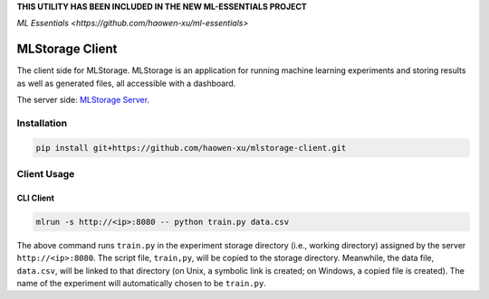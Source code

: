 **THIS UTILITY HAS BEEN INCLUDED IN THE NEW ML-ESSENTIALS PROJECT**

`ML Essentials <https://github.com/haowen-xu/ml-essentials>`

MLStorage Client
================

The client side for MLStorage.
MLStorage is an application for running machine learning experiments
and storing results as well as generated files, all accessible with a dashboard.

The server side: `MLStorage Server <http://github.com/haowen-xu/mlstorage-server>`_.

Installation
------------

.. code-block:: bash

    pip install git+https://github.com/haowen-xu/mlstorage-client.git

Client Usage
------------

CLI Client
~~~~~~~~~~

.. code-block:: bash

    mlrun -s http://<ip>:8080 -- python train.py data.csv

The above command runs ``train.py`` in the experiment storage directory
(i.e., working directory) assigned by the server ``http://<ip>:8080``.
The script file, ``train,py``, will be copied to the storage directory.
Meanwhile, the data file, ``data.csv``, will be linked to that directory
(on Unix, a symbolic link is created; on Windows, a copied file is created).
The name of the experiment will automatically chosen to be ``train.py``.
